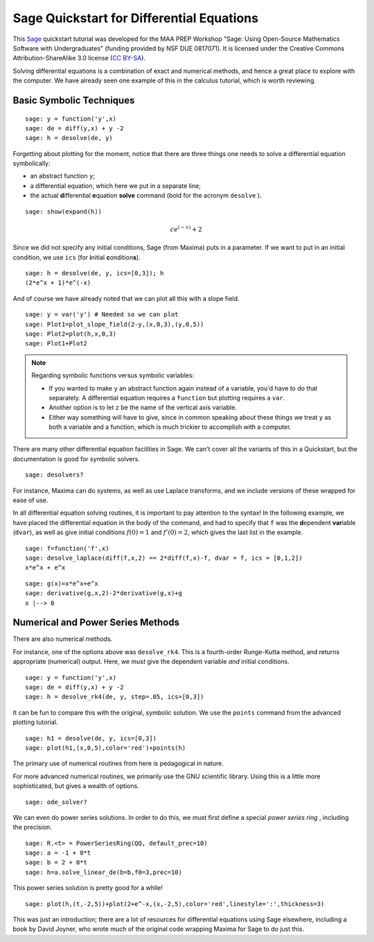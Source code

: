 .. -*- coding: utf-8 -*-

.. linkall

Sage Quickstart for Differential Equations
==========================================

This `Sage <http://www.sagemath.org>`_ quickstart tutorial was developed
for the MAA PREP Workshop "Sage: Using Open\-Source Mathematics Software
with Undergraduates" (funding provided by NSF DUE 0817071).  It is
licensed under the Creative Commons Attribution\-ShareAlike 3.0 license
(`CC BY\-SA <http://creativecommons.org/licenses/by-sa/3.0/>`_).

Solving differential equations is a combination of exact and numerical
methods, and hence a great place to explore with the computer.  We have
already seen one example of this in the calculus tutorial, which is
worth reviewing.

Basic Symbolic Techniques
-------------------------

::

    sage: y = function('y',x)
    sage: de = diff(y,x) + y -2
    sage: h = desolve(de, y)

Forgetting about plotting for the moment, notice that there are three
things one needs to solve a differential equation symbolically:

- an abstract function ``y``;

- a differential equation, which here we put in a separate line;

- the actual **d**\ ifferential **e**\ quation **solve** command (bold for
  the acronym ``desolve`` ).

.. skip

::

    sage: show(expand(h))

.. MATH::

    c e^{\left(-x\right)} + 2

Since we did not specify any initial conditions, Sage (from Maxima) puts
in a parameter.  If we want to put in an initial condition, we use
``ics`` (for **i**\ nitial **c**\ ondition\ **s**).

::

    sage: h = desolve(de, y, ics=[0,3]); h
    (2*e^x + 1)*e^(-x)

And of course we have already noted that we can plot all this with a
slope field.

::

    sage: y = var('y') # Needed so we can plot
    sage: Plot1=plot_slope_field(2-y,(x,0,3),(y,0,5))
    sage: Plot2=plot(h,x,0,3)
    sage: Plot1+Plot2

.. note::
   Regarding symbolic functions versus symbolic variables:

   - If you wanted to make ``y`` an abstract function again instead of a
     variable, you'd have to do that separately.  A differential equation
     requires a ``function`` but plotting requires a ``var``.

   - Another option is to let ``z`` be the name of the vertical axis
     variable.

   - Either way something will have to give, since in common speaking
     about these things we treat ``y`` as both a variable and a function,
     which is much trickier to accomplish with a computer.

There are many other differential equation facilities in Sage.  We can't
cover all the variants of this in a Quickstart, but the documentation is
good for symbolic solvers.

.. skip

::

    sage: desolvers?

For instance, Maxima can do systems, as well as use Laplace transforms,
and we include versions of these wrapped for ease of use.

In all differential equation solving routines, it is important to pay
attention to the syntax!  In the following example, we have placed the
differential equation in the body of the command, and had to specify
that ``f`` was the **d**\ ependent **var**\ iable (``dvar``), as well as
give initial conditions :math:`f(0)=1` and :math:`f’(0)=2`, which
gives the last list in the example.

::

    sage: f=function('f',x)
    sage: desolve_laplace(diff(f,x,2) == 2*diff(f,x)-f, dvar = f, ics = [0,1,2])
    x*e^x + e^x

::

    sage: g(x)=x*e^x+e^x
    sage: derivative(g,x,2)-2*derivative(g,x)+g
    x |--> 0

Numerical and Power Series Methods
----------------------------------

There are also numerical methods.

For instance, one of the options above was ``desolve_rk4``.  This is a
fourth\-order Runge\-Kutta method, and returns appropriate (numerical)
output.  Here, we *must* give the dependent variable *and* initial
conditions.

::

    sage: y = function('y',x)
    sage: de = diff(y,x) + y -2
    sage: h = desolve_rk4(de, y, step=.05, ics=[0,3])

It can be fun to compare this with the original, symbolic solution.  We
use the ``points`` command from the advanced plotting tutorial.

::

    sage: h1 = desolve(de, y, ics=[0,3])
    sage: plot(h1,(x,0,5),color='red')+points(h)

The primary use of numerical routines from here is pedagogical in nature.

For more advanced numerical routines, we primarily use the GNU
scientific library.  Using this is a little more sophisticated, but
gives a wealth of options.

.. skip

::

    sage: ode_solver?

We can even do power series solutions.  In order to do this, we must
first define a special *power series ring* , including the precision.

::

    sage: R.<t> = PowerSeriesRing(QQ, default_prec=10)
    sage: a = -1 + 0*t
    sage: b = 2 + 0*t
    sage: h=a.solve_linear_de(b=b,f0=3,prec=10)

This power series solution is pretty good for a while!

::

    sage: plot(h,(t,-2,5))+plot(2+e^-x,(x,-2,5),color='red',linestyle=':',thickness=3)

This was just an introduction; there are a lot of resources for
differential equations using Sage elsewhere, including a book by David
Joyner, who wrote much of the original code wrapping Maxima for Sage to
do just this.

